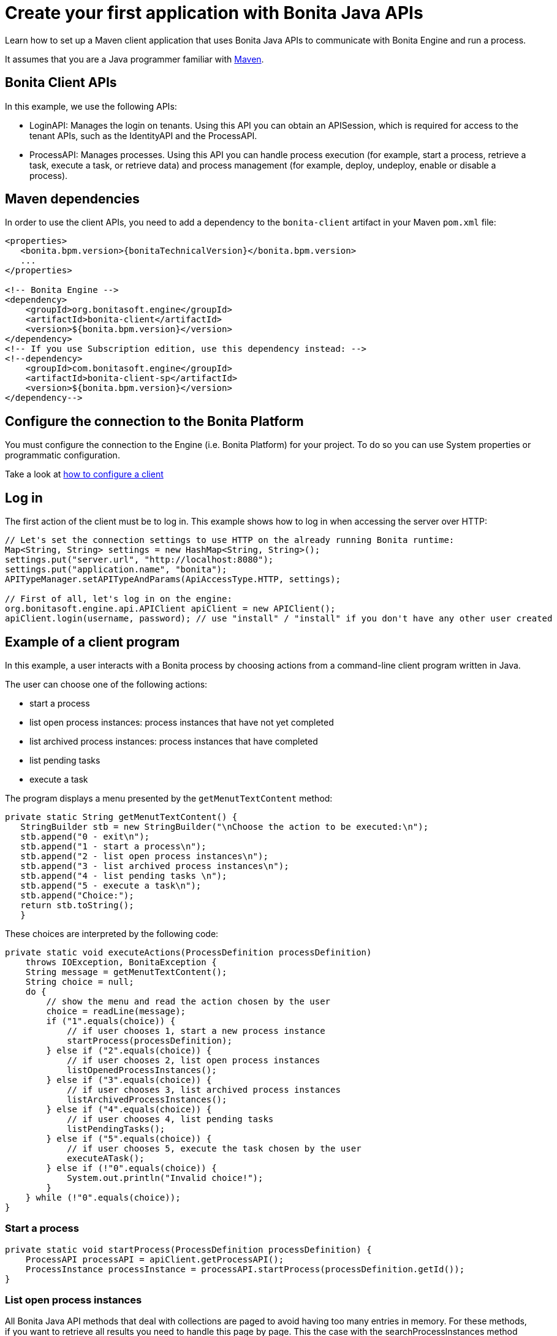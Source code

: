 = Create your first application with Bonita Java APIs
:page-aliases: ROOT:create-your-first-project-with-the-engine-apis-and-maven.adoc
:description: Learn how to set up a Maven client application that uses Bonita Java APIs to communicate with Bonita Engine and run a process.

{description}

It assumes that you are a Java programmer familiar with https://maven.apache.org/[Maven].

== Bonita Client APIs

In this example, we use the following APIs:

* LoginAPI: Manages the login on tenants. Using this API you can obtain an APISession, which is required for access to the tenant APIs, such as the IdentityAPI and the ProcessAPI.
* ProcessAPI: Manages processes. Using this API you can handle process execution (for example, start a process, retrieve a task, execute a task, or retrieve data) and process management
(for example, deploy, undeploy, enable or disable a process).

== Maven dependencies

In order to use the client APIs, you need to add a dependency to the `bonita-client` artifact in your Maven `pom.xml` file:

// for the 'subs' parameter, see https://docs.asciidoctor.org/asciidoc/latest/subs/apply-subs-to-blocks/
[source,xml,subs="+macros"]
----
<properties>
   <bonita.bpm.version>pass:a[{bonitaTechnicalVersion}]</bonita.bpm.version>
   ...
</properties>

<!-- Bonita Engine -->
<dependency>
    <groupId>org.bonitasoft.engine</groupId>
    <artifactId>bonita-client</artifactId>
    <version>${bonita.bpm.version}</version>
</dependency>
<!-- If you use Subscription edition, use this dependency instead: -->
<!--dependency>
    <groupId>com.bonitasoft.engine</groupId>
    <artifactId>bonita-client-sp</artifactId>
    <version>${bonita.bpm.version}</version>
</dependency-->
----

== Configure the connection to the Bonita Platform

You must configure the connection to the Engine (i.e. Bonita Platform) for your project. To do so you can use System properties or programmatic configuration.

Take a look at xref:configure-client-of-bonita-bpm-engine.adoc[how to configure a client]

== Log in

The first action of the client must be to log in. This example shows how to log in when accessing the server over HTTP:

[source,java]
----
// Let's set the connection settings to use HTTP on the already running Bonita runtime:
Map<String, String> settings = new HashMap<String, String>();
settings.put("server.url", "http://localhost:8080");
settings.put("application.name", "bonita");
APITypeManager.setAPITypeAndParams(ApiAccessType.HTTP, settings);

// First of all, let's log in on the engine:
org.bonitasoft.engine.api.APIClient apiClient = new APIClient();
apiClient.login(username, password); // use "install" / "install" if you don't have any other user created
----

== Example of a client program

In this example, a user interacts with a Bonita process by choosing actions from a command-line client program written in Java.

The user can choose one of the following actions:

* start a process
* list open process instances: process instances that have not yet completed
* list archived process instances: process instances that have completed
* list pending tasks
* execute a task

The program displays a menu presented by the `getMenutTextContent` method:

[source,java]
----
private static String getMenutTextContent() {
   StringBuilder stb = new StringBuilder("\nChoose the action to be executed:\n");
   stb.append("0 - exit\n");
   stb.append("1 - start a process\n");
   stb.append("2 - list open process instances\n");
   stb.append("3 - list archived process instances\n");
   stb.append("4 - list pending tasks \n");
   stb.append("5 - execute a task\n");
   stb.append("Choice:");
   return stb.toString();
   }
----

These choices are interpreted by the following code:

[source,java]
----
private static void executeActions(ProcessDefinition processDefinition)
    throws IOException, BonitaException {
    String message = getMenutTextContent();
    String choice = null;
    do {
        // show the menu and read the action chosen by the user
        choice = readLine(message);
        if ("1".equals(choice)) {
            // if user chooses 1, start a new process instance
            startProcess(processDefinition);
        } else if ("2".equals(choice)) {
            // if user chooses 2, list open process instances
            listOpenedProcessInstances();
        } else if ("3".equals(choice)) {
            // if user chooses 3, list archived process instances
            listArchivedProcessInstances();
        } else if ("4".equals(choice)) {
            // if user chooses 4, list pending tasks
            listPendingTasks();
        } else if ("5".equals(choice)) {
            // if user chooses 5, execute the task chosen by the user
            executeATask();
        } else if (!"0".equals(choice)) {
            System.out.println("Invalid choice!");
        }
    } while (!"0".equals(choice));
}
----

=== Start a process

[source,bash]
----
private static void startProcess(ProcessDefinition processDefinition) {
    ProcessAPI processAPI = apiClient.getProcessAPI();
    ProcessInstance processInstance = processAPI.startProcess(processDefinition.getId());
}
----

=== List open process instances

All Bonita Java API methods that deal with collections are paged to avoid having too many entries in memory. For these methods, if you want to retrieve all results you need to handle this page by page. This the case with the searchProcessInstances method used here to retrieve open process instances. In the example, each page will contain up to 5 (PAGE_SIZE) elements:

[source,java]
----
private static void listOpenedProcessInstances() {
    // the result will be retrieved by pages of PAGE_SIZE size
    int startIndex = 0;
    int page = 1;
    SearchResult<ProcessInstance> result = null;
    do {
        // get the current page of open process instances
        result = getOpenProcessInstancePage(apiClient, startIndex);
        // print the current page
        printOpenedProcessIntancesPage(page, result);

        // go to next page
        startIndex += PAGE_SIZE;
        page++;
    } while (result.getResult().size() == PAGE_SIZE);
}
----

[source,java]
----
private static SearchResult<ProcessInstance> getOpenProcessInstancePage(APIClient apiClient, int startIndex) throws BonitaException {
    // create a new SeachOptions with given start index and PAGE_SIZE as max number of elements
    SearchOptionsBuilder optionsBuilder = new SearchOptionsBuilder(startIndex, PAGE_SIZE);
    // sort the result by the process instance id in ascending order
    optionsBuilder.sort(ProcessInstanceSearchDescriptor.ID, Order.ASC);
    // perform the request and return the result
    ProcessAPI processAPI = apiClient.getProcessAPI();
    return processAPI.searchProcessInstances(optionsBuilder.done());
}
----

=== List archived process instances

In order to retrieve all archived process instances you also need to iterate page by page:

[source,java]
----
private static void listArchivedProcessInstances() {
    // the result will be retrieved by pages of PAGE_SIZE size
    int startIndex = 0;
    int page = 1;
    SearchResult<ArchivedProcessInstance> result = null;
    do {
        // get the current page of opened process instances
        result = getArchivedProcessInstancePage(apiClient, startIndex);
        // print the current page
        printArchivedProcessInstancePage(page, result);

        // go to the next page
        startIndex += PAGE_SIZE;
        page++;
    } while (result.getResult().size() == PAGE_SIZE);
}
----

[source,java]
----
private static SearchResult<ArchivedProcessInstance> getArchivedProcessInstancePage(APIClient apiClient, int startIndex) throws BonitaException {
    // create a new SeachOptions with given start index and PAGE_SIZE as max number of elements
    SearchOptionsBuilder optionsBuilder = new SearchOptionsBuilder(startIndex, PAGE_SIZE);
    // when process instances are archived the original process instance id is supplied by SOURCE_OBJECT_ID,
    // so the result will be sort by the SOURCE_OBJECT_ID
    optionsBuilder.sort(ArchivedProcessInstancesSearchDescriptor.SOURCE_OBJECT_ID, Order.ASC);
    // perform the request and return the result;
    ProcessAPI processAPI = apiClient.getProcessAPI();
    return processAPI.searchArchivedProcessInstances(optionsBuilder.done());
}
----

=== List pending tasks

To get the pending tasks for the logged user, you use the method getPendingHumanTaskInstances.

[source,java]
----
private static void listPendingTasks() {
    ProcessAPI processAPI = apiClient.getProcessAPI();
    // the result will be retrieved by pages of PAGE_SIZE size
    int startIndex = 0;
    int page = 1;
    List<HumanTaskInstance> pendingTasks = null;
    do {
        // get the current page
        pendingTasks = processAPI.getPendingHumanTaskInstances(session.getUserId(), startIndex, PAGE_SIZE, ActivityInstanceCriterion.LAST_UPDATE_ASC);
        // print the current page
        printTasksPage(page, pendingTasks);

        // got to next page
        startIndex += PAGE_SIZE;
        page++;
    } while (pendingTasks.size() == PAGE_SIZE);
}
----

=== Execute a task

Before a user can execute a task, the task needs to be assigned to the user. The assignUserTask method assigns the task to the user. The _executeFlowNode_ method executes the task.

[source,java]
----
private static void executeATask() {
    processAPI.assignUserTask(taskToExecute.getId(), session.getUserId());

    processAPI.executeFlowNode(taskToExecute.getId());
}
----
